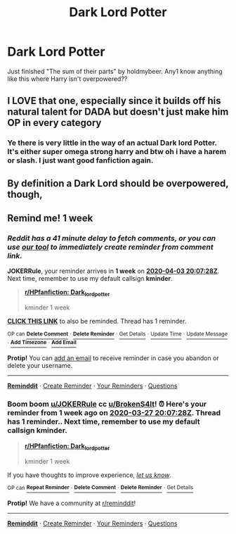 #+TITLE: Dark Lord Potter

* Dark Lord Potter
:PROPERTIES:
:Author: BrokenS4lt
:Score: 6
:DateUnix: 1585279110.0
:DateShort: 2020-Mar-27
:FlairText: Request
:END:
Just finished "The sum of their parts" by holdmybeer. Any1 know anything like this where Harry isn't overpowered??


** I LOVE that one, especially since it builds off his natural talent for DADA but doesn't just make him OP in every category
:PROPERTIES:
:Author: sparksstorm
:Score: 5
:DateUnix: 1585281834.0
:DateShort: 2020-Mar-27
:END:

*** Ye there is very little in the way of an actual Dark lord Potter. It's either super omega strong harry and btw oh i have a harem or slash. I just want good fanfiction again.
:PROPERTIES:
:Author: BrokenS4lt
:Score: 2
:DateUnix: 1585364064.0
:DateShort: 2020-Mar-28
:END:


** By definition a Dark Lord should be overpowered, though,
:PROPERTIES:
:Author: raveninthewind84
:Score: 2
:DateUnix: 1585846993.0
:DateShort: 2020-Apr-02
:END:


** Remind me! 1 week
:PROPERTIES:
:Author: JOKERRule
:Score: 1
:DateUnix: 1585339648.0
:DateShort: 2020-Mar-28
:END:

*** /Reddit has a 41 minute delay to fetch comments, or you can use [[https://www.reminddit.com/pouch][our tool]] to immediately create reminder from comment link./

*JOKERRule*, your reminder arrives in *1 week* on [[https://www.reminddit.com/time?dt=2020-04-03%2020:07:28Z&reminder_id=9d65968a1cd64a7bbd0b209f1d81179d&subreddit=HPfanfiction][*2020-04-03 20:07:28Z*]]. Next time, remember to use my default callsign *kminder*.

#+begin_quote
  [[/r/HPfanfiction/comments/fppobq/dark_lord_potter/flojrpp/?context=3][*r/HPfanfiction: Dark_lord_potter*]]

  kminder 1 week
#+end_quote

[[https://reddit.com/message/compose/?to=remindditbot&subject=Reminder%20from%20Link&message=your_message%0Akminder%202020-04-03T20%3A07%3A28%0A%0A%0A%0A---Server%20settings%20below.%20Do%20not%20change---%0A%0Apermalink%21%20%2Fr%2FHPfanfiction%2Fcomments%2Ffppobq%2Fdark_lord_potter%2Fflojrpp%2F][*CLICK THIS LINK*]] to also be reminded. Thread has 1 reminder.

^{OP can} [[https://reddit.com/message/compose/?to=remindditbot&subject=Delete%20Reminder%20Comment&message=deleteReminderComment%21%209d65968a1cd64a7bbd0b209f1d81179d][^{*Delete Comment*}]] ^{·} [[https://reddit.com/message/compose/?to=remindditbot&subject=Delete%20Reminder%20%28and%20comment%20if%20exists%29&message=deleteReminder%21%209d65968a1cd64a7bbd0b209f1d81179d][^{*Delete Reminder*}]] ^{·} [[https://reminddit.com/reminders/id/9d65968a1cd64a7bbd0b209f1d81179d][^{Get Details}]] ^{·} [[https://reddit.com/message/compose/?to=remindditbot&subject=Update%20Reminder%20Time&message=updateReminderTime%21%209d65968a1cd64a7bbd0b209f1d81179d%0A1%20week%0A%0A%2AReplace%20reminder%20time%20above%20with%20new%20time%20or%20time%20from%20created%20date%2A][^{Update Time}]] ^{·} [[https://reddit.com/message/compose/?to=remindditbot&subject=Update%20Reminder%20Message&message=updateReminderMessage%21%209d65968a1cd64a7bbd0b209f1d81179d%20%0Akminder%201%20week%0A%0A%2AMessage%20is%20on%20second%20line.%20Message%20should%20be%20one%20line%2A][^{Update Message}]] ^{·} [[https://www.reminddit.com/user/setTimezone?source=reddit&username=JOKERRule][^{*Add Timezone*}]] ^{·} [[https://reddit.com/message/compose/?to=remindditbot&subject=Add%20Email&message=addEmail%21%209d65968a1cd64a7bbd0b209f1d81179d%20%0Areplaceme%40example.com%0A%0A%2AEnter%20email%20on%20second%20line%2A][^{*Add Email*}]]

*Protip!* You can [[https://reddit.com/message/compose/?to=remindditbot&subject=Add%20Email&message=addEmail%21%209d65968a1cd64a7bbd0b209f1d81179d%20%0Areplaceme%40example.com%0A%0A%2AEnter%20email%20on%20second%20line%2A][add an email]] to receive reminder in case you abandon or delete your username.

--------------

[[https://www.reminddit.com][*Reminddit*]] · [[https://reddit.com/message/compose/?to=remindditbot&subject=Reminder&message=your_message%0A%0Akminder%20time_or_time_from_now][Create Reminder]] · [[https://reddit.com/message/compose/?to=remindditbot&subject=List%20Of%20Reminders&message=listReminders%21][Your Reminders]] · [[https://reddit.com/message/compose/?to=remindditbot&subject=Feedback%21%20Reminder%20from%20JOKERRule][Questions]]
:PROPERTIES:
:Author: remindditbot
:Score: 1
:DateUnix: 1585342112.0
:DateShort: 2020-Mar-28
:END:


*** Boom boom [[/u/JOKERRule][u/JOKERRule]] cc [[/u/BrokenS4lt][u/BrokenS4lt]]! ⏰ Here's your reminder from *1 week ago* on [[https://www.reminddit.com/time?dt=2020-03-27%2020:07:28Z&reminder_id=9d65968a1cd64a7bbd0b209f1d81179d&subreddit=HPfanfiction][*2020-03-27 20:07:28Z*]]. Thread has 1 reminder.. Next time, remember to use my default callsign *kminder*.

#+begin_quote
  [[/r/HPfanfiction/comments/fppobq/dark_lord_potter/flojrpp/?context=3][*r/HPfanfiction: Dark_lord_potter*]]

  kminder 1 week
#+end_quote

If you have thoughts to improve experience, [[https://reddit.com/message/compose/?to=remindditbot&subject=FeedbackAfterNotify%21%20Reminddit%20Reminder%20%239d65968a1cd64a7bbd0b209f1d81179d][/let us know/]].

^{OP can} [[https://reddit.com/message/compose/?to=remindditbot&subject=Repeat%20Reminder&message=kminder%201%20week%20%0Akminder%201%20week%0A%0A%0A---Server%20settings%20below.%20Do%20not%20change---%0Aaction%21%20RepeatReminder%0Areminder_id%21%209d65968a1cd64a7bbd0b209f1d81179d%0A][^{*Repeat Reminder*}]] ^{·} [[https://reddit.com/message/compose/?to=remindditbot&subject=Delete%20Reminder%20Comment&message=deleteReminderComment%21%209d65968a1cd64a7bbd0b209f1d81179d][^{*Delete Comment*}]] ^{·} [[https://reddit.com/message/compose/?to=remindditbot&subject=Delete%20Reminder%20%28and%20comment%20if%20exists%29&message=deleteReminder%21%209d65968a1cd64a7bbd0b209f1d81179d][^{*Delete Reminder*}]] ^{·} [[https://reminddit.com/reminders/id/9d65968a1cd64a7bbd0b209f1d81179d][^{Get Details}]]

*Protip!* We have a community at [[/r/reminddit][r/reminddit]]!

--------------

[[https://www.reminddit.com][*Reminddit*]] · [[https://reddit.com/message/compose/?to=remindditbot&subject=Reminder&message=your_message%0A%0Akminder%20time_or_time_from_now][Create Reminder]] · [[https://reddit.com/message/compose/?to=remindditbot&subject=List%20Of%20Reminders&message=listReminders%21][Your Reminders]] · [[https://reddit.com/message/compose/?to=remindditbot&subject=Feedback%21%20Reminder%20from%20JOKERRule][Questions]]
:PROPERTIES:
:Author: remindditbot
:Score: 1
:DateUnix: 1585944423.0
:DateShort: 2020-Apr-04
:END:
